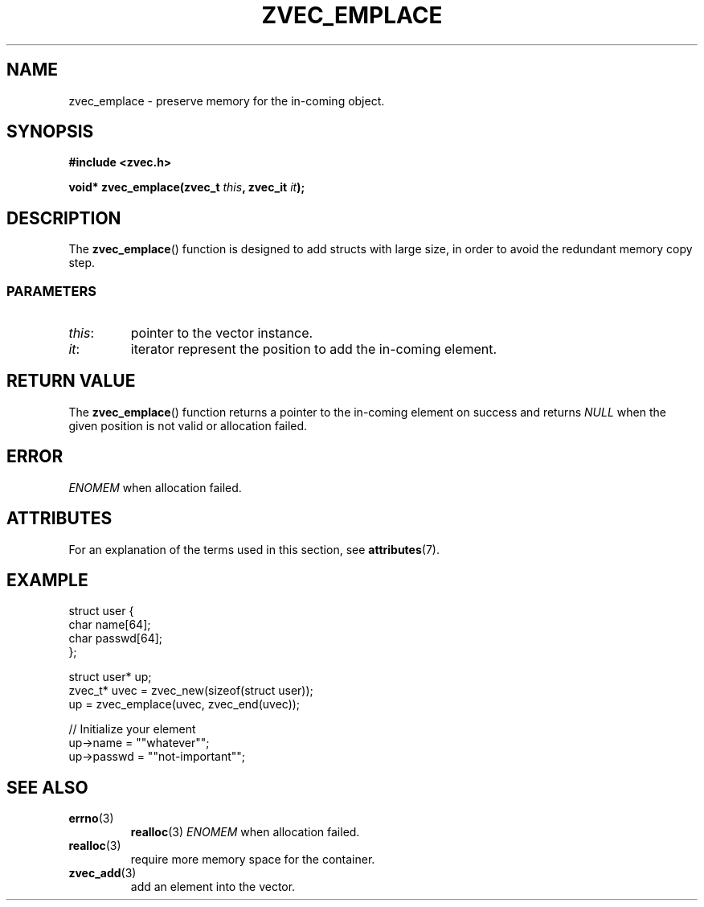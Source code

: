 .\" Copyright 2022 Yu Ze (pseudoc@163.com)
.\" MIT LICENSE
.\"
.TH ZVEC_EMPLACE 3 2022-02-08 "ZC" "Linux Programmer's Manual"
.SH NAME
zvec_emplace \- preserve memory for the in-coming object.
.SH SYNOPSIS
.B #include <zvec.h>
.P
.BI "void* zvec_emplace(zvec_t " this ", zvec_it " it ");
.SH DESCRIPTION
The
.BR zvec_emplace ()
function is designed to add structs with large size,
in order to avoid the redundant memory copy step.
.SS PARAMETERS
.TP
.IR this :
pointer to the vector instance.
.TP
.IR it :
iterator represent the position to add the in-coming element.
.SH RETURN VALUE
The
.BR zvec_emplace ()
function returns a pointer to the in-coming element on success
and returns
.I NULL
when the given position is not valid or allocation failed.
.SH ERROR
.I ENOMEM
when allocation failed.
.SH ATTRIBUTES
For an explanation of the terms used in this section, see
.BR attributes (7).
.TS
allbox;
lb lb lb
l l l.
Interface	Attribute	Value
T{
.BR zvec_emplace ()
T}	Thread safety	MT-Safe
.TE
.SH EXAMPLE
.EX
struct user {
  char name[64];
  char passwd[64];
};

struct user* up;
zvec_t* uvec = zvec_new(sizeof(struct user));
up = zvec_emplace(uvec, zvec_end(uvec));

// Initialize your element
up->name = ""whatever"";
up->passwd = ""not-important"";
.EE
.SH SEE ALSO
.TP
.BR errno (3)
.BR realloc (3)
.I ENOMEM
when allocation failed.
.TP
.BR realloc (3)
require more memory space for the container.
.TP
.BR zvec_add (3)
add an element into the vector.
